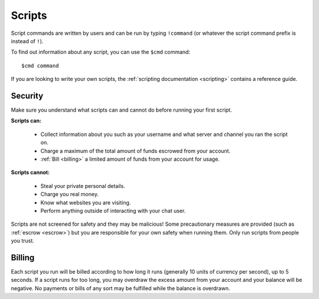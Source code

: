 Scripts
=======

Script commands are written by users and can be run by typing ``!command`` (or whatever the script command prefix is instead of ``!``).

To find out information about any script, you can use the ``$cmd`` command:

::

    $cmd command

If you are looking to write your own scripts, the :ref:`scripting documentation <scripting>` contains a reference guide.

Security
--------

Make sure you understand what scripts can and cannot do before running your first script.

**Scripts can:**

 * Collect information about you such as your username and what server and channel you ran the script on.

 * Charge a maximum of the total amount of funds escrowed from your account.

 * :ref:`Bill <billing>` a limited amount of funds from your account for usage.

**Scripts cannot:**

 * Steal your private personal details.

 * Charge you real money.

 * Know what websites you are visiting.

 * Perform anything outside of interacting with your chat user.

Scripts are not screened for safety and they may be malicious! Some precautionary measures are provided (such as :ref:`escrow <escrow>`) but you are responsible for your own safety when running them. Only run scripts from people you trust.

.. _billing:

Billing
-------

Each script you run will be billed according to how long it runs (generally 10 units of currency per second), up to 5 seconds. If a script runs for too long, you may overdraw the excess amount from your account and your balance will be negative. No payments or bills of any sort may be fulfilled while the balance is overdrawn.
